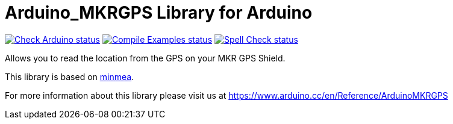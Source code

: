 :repository-owner: arduino-libraries
:repository-name: Arduino_MKRGPS

= {repository-name} Library for Arduino =

image:https://github.com/{repository-owner}/{repository-name}/actions/workflows/check-arduino.yml/badge.svg["Check Arduino status", link="https://github.com/{repository-owner}/{repository-name}/actions/workflows/check-arduino.yml"]
image:https://github.com/{repository-owner}/{repository-name}/actions/workflows/compile-examples.yml/badge.svg["Compile Examples status", link="https://github.com/{repository-owner}/{repository-name}/actions/workflows/compile-examples.yml"]
image:https://github.com/{repository-owner}/{repository-name}/actions/workflows/spell-check.yml/badge.svg["Spell Check status", link="https://github.com/{repository-owner}/{repository-name}/actions/workflows/spell-check.yml"]

Allows you to read the location from the GPS on your MKR GPS Shield.

This library is based on https://github.com/kosma/minmea[minmea].

For more information about this library please visit us at https://www.arduino.cc/en/Reference/ArduinoMKRGPS
